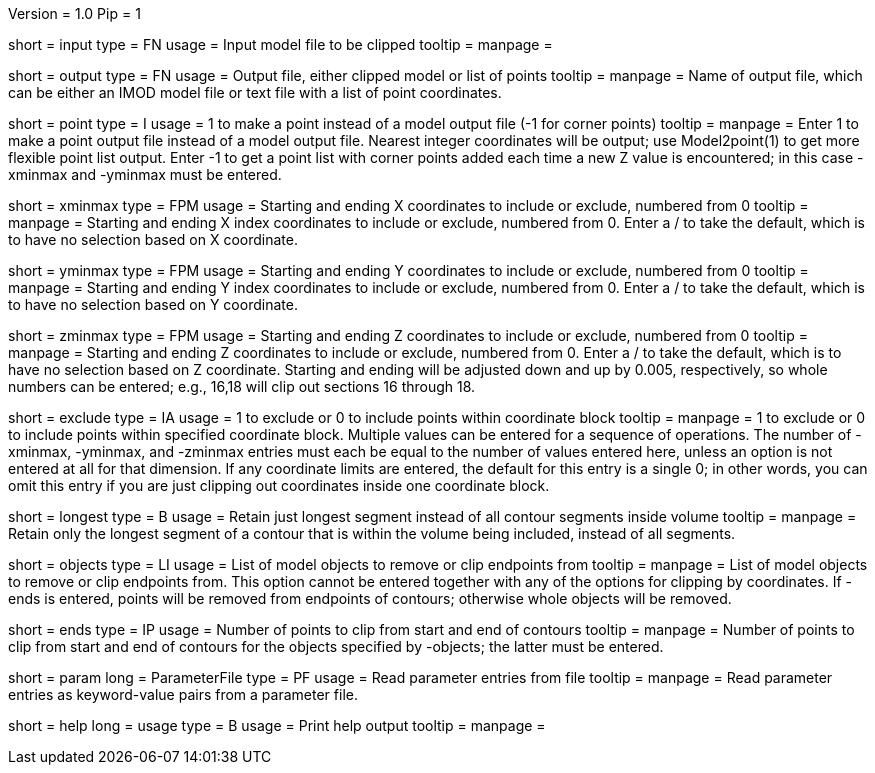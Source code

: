 Version = 1.0
Pip = 1

[Field = InputFile]
short = input
type = FN
usage = Input model file to be clipped
tooltip = 
manpage = 

[Field = OutputFile]
short = output
type = FN
usage = Output file, either clipped model or list of points
tooltip = 
manpage = Name of output file, which can be either an IMOD model file or text file
with a list of point coordinates.

[Field = PointOutput]
short = point
type = I
usage = 1 to make a point instead of a model output file (-1 for corner points)
tooltip = 
manpage = Enter 1 to make a point output file instead of a model output file.
Nearest integer coordinates will be output; use Model2point(1) to get more
flexible point list output.  Enter -1 to get a point list with corner points
added each time a new Z value is encountered; in this case -xminmax and
-yminmax must be entered.

[Field = XMinAndMax]
short = xminmax
type = FPM
usage = Starting and ending X coordinates to include or exclude, numbered from 0
tooltip = 
manpage = Starting and ending X index coordinates to include or exclude,
numbered from 0.  Enter a / to take the default, which is to have no selection
based on X coordinate.

[Field = YMinAndMax]
short = yminmax
type = FPM
usage = Starting and ending Y coordinates to include or exclude, numbered from 0
tooltip = 
manpage = Starting and ending Y index coordinates to include or exclude,
numbered from 0.  Enter a / to take the default, which is to have no selection
based on Y coordinate.

[Field = ZMinAndMax]
short = zminmax
type = FPM
usage = Starting and ending Z coordinates to include or exclude, numbered from 0
tooltip = 
manpage = Starting and ending Z coordinates to include or exclude,
numbered from 0.  Enter a / to take the default, which is to have no selection
based on Z coordinate.  Starting and ending will be adjusted down and
up by 0.005, respectively, so whole numbers can be entered; e.g., 16,18 will clip out
sections 16 through 18.

[Field = ExcludeOrInclude]
short = exclude
type = IA
usage = 1 to exclude or 0 to include points within coordinate block
tooltip = 
manpage = 1 to exclude or 0 to include points within specified coordinate
block.  Multiple values can be entered for a sequence of operations.  The
number of -xminmax, -yminmax, and -zminmax entries must each be equal to the
number of values entered here, unless an option is not entered at all for that
dimension.  If any coordinate limits are entered, the default for this entry
is a single 0; in other words, you can omit this entry if you are just
clipping out coordinates inside one coordinate block.

[Field = LongestContourSegment]
short = longest
type = B
usage = Retain just longest segment instead of all contour segments inside volume
tooltip = 
manpage = Retain only the longest segment of a contour that is within the
volume being included, instead of all segments.

[Field = ObjectList]
short = objects
type = LI
usage = List of model objects to remove or clip endpoints from
tooltip = 
manpage = List of model objects to remove or clip endpoints from.  This option
cannot be entered together with any of the options for clipping by
coordinates.  If -ends is entered, points will be removed from endpoints of
contours; otherwise whole objects will be removed.

[Field = ClipFromStartAndEnd]
short = ends
type = IP
usage = Number of points to clip from start and end of contours
tooltip = 
manpage = Number of points to clip from start and end of contours for the
objects specified by -objects; the latter must be entered.

[Field = ParameterFile]
short = param
long = ParameterFile
type = PF
usage = Read parameter entries from file
tooltip = 
manpage = Read parameter entries as keyword-value pairs from a parameter file.

[Field = usage]
short = help
long = usage
type = B
usage = Print help output
tooltip = 
manpage = 
